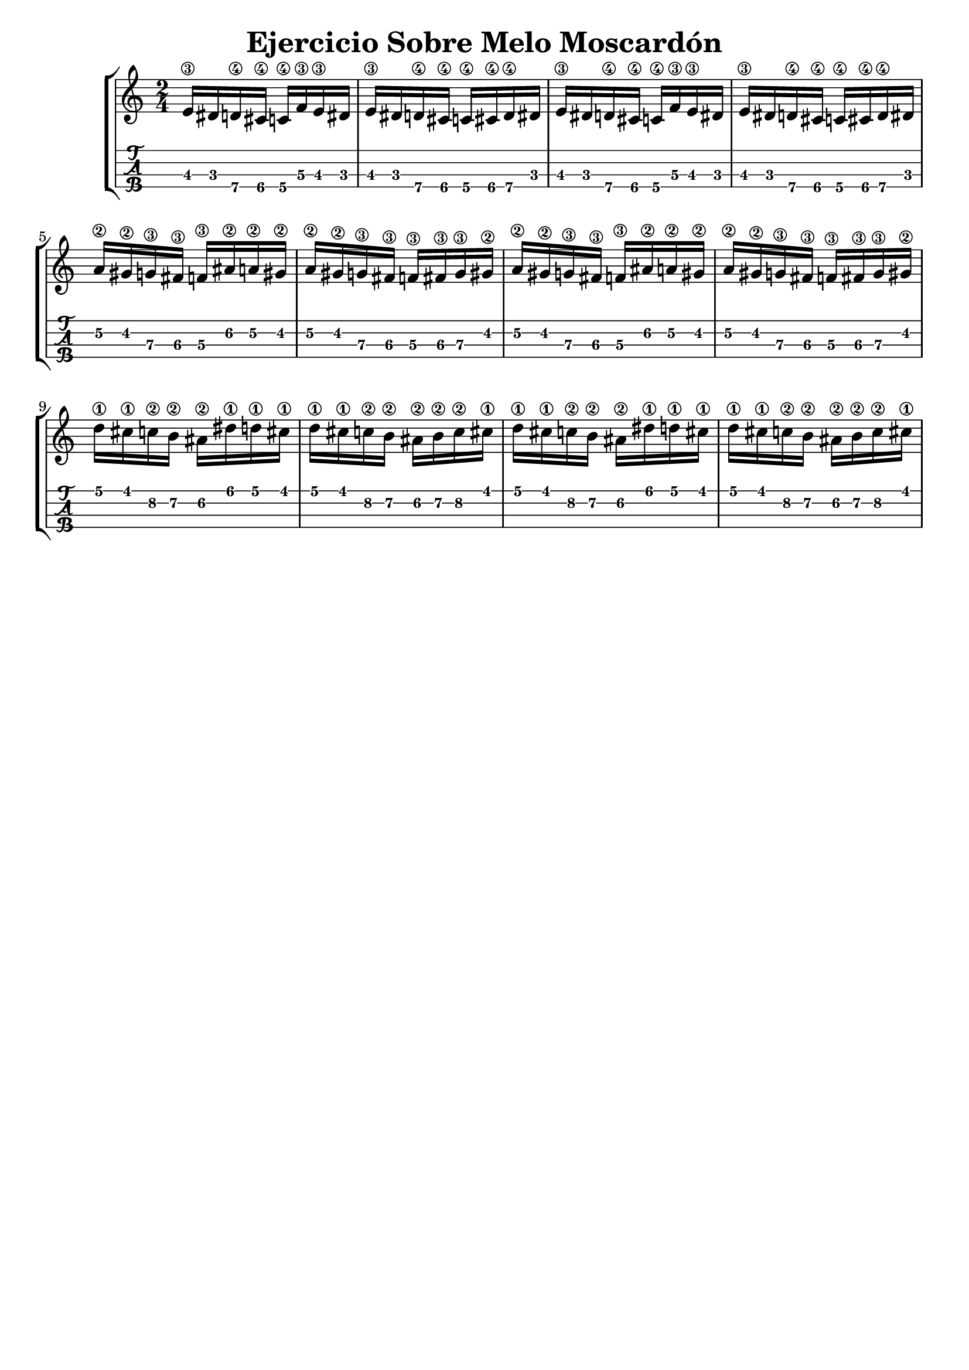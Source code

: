 \header {
  title = "Ejercicio Sobre Melo Moscardón"
  subtitle = ""
  tagline = ""  % removed
}
%--- Introducción de las notas ---%
uno = \relative c' {
\key c \major
\numericTimeSignature
\time 2/4
	e16\3 dis d\4 cis\4 c\4 f\3 e\3 dis
	e16\3 dis d\4 cis\4 c\4 cis\4  d\4 dis 
	e16\3 dis d\4 cis\4 c\4 f\3 e\3 dis
	e16\3 dis d\4 cis\4 c\4 cis\4  d\4 dis \break
	a'\2 gis\2 g\3 fis\3 f\3 ais\2 a\2 gis\2
	a\2 gis\2 g\3 fis\3 f\3 fis\3 g\3 gis\2
	a\2 gis\2 g\3 fis\3 f\3 ais\2 a\2 gis\2
	a\2 gis\2 g\3 fis\3 f\3 fis\3 g\3 gis\2\break
	d'\1 cis\1 c\2 b\2 ais\2 dis\1 d\1 cis\1 
	d\1 cis\1 c\2 b\2 ais\2 b\2 c\2 cis\1
	d\1 cis\1 c\2 b\2 ais\2 dis\1 d\1 cis\1 
	d\1 cis\1 c\2 b\2 ais\2 b\2 c\2 cis\1
}

%--- Partitura ---%
\score {
 \header {
      piece = ""
    }
	\new StaffGroup	
	<<
		\new Staff \uno
		\new TabStaff \uno
	>>
\layout{
	\context {
		\TabStaff
		stringTunings = #tenor-ukulele-tuning
	}
}
\midi{
	\tempo 4 = 120
}
}

